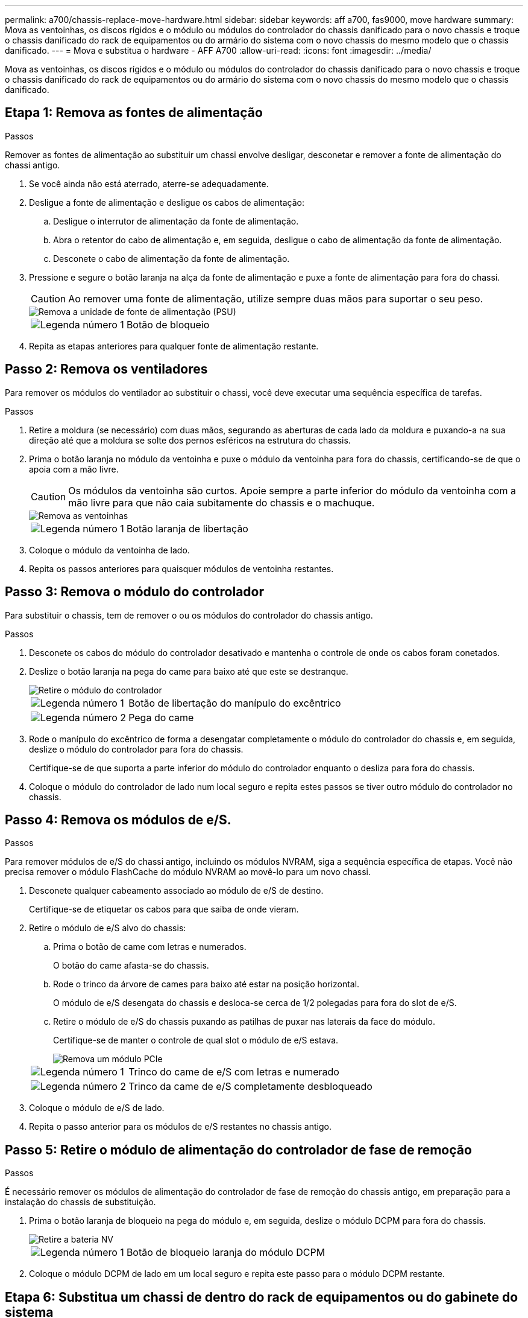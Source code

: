 ---
permalink: a700/chassis-replace-move-hardware.html 
sidebar: sidebar 
keywords: aff a700, fas9000, move hardware 
summary: Mova as ventoinhas, os discos rígidos e o módulo ou módulos do controlador do chassis danificado para o novo chassis e troque o chassis danificado do rack de equipamentos ou do armário do sistema com o novo chassis do mesmo modelo que o chassis danificado. 
---
= Mova e substitua o hardware - AFF A700
:allow-uri-read: 
:icons: font
:imagesdir: ../media/


[role="lead"]
Mova as ventoinhas, os discos rígidos e o módulo ou módulos do controlador do chassis danificado para o novo chassis e troque o chassis danificado do rack de equipamentos ou do armário do sistema com o novo chassis do mesmo modelo que o chassis danificado.



== Etapa 1: Remova as fontes de alimentação

.Passos
Remover as fontes de alimentação ao substituir um chassi envolve desligar, desconetar e remover a fonte de alimentação do chassi antigo.

. Se você ainda não está aterrado, aterre-se adequadamente.
. Desligue a fonte de alimentação e desligue os cabos de alimentação:
+
.. Desligue o interrutor de alimentação da fonte de alimentação.
.. Abra o retentor do cabo de alimentação e, em seguida, desligue o cabo de alimentação da fonte de alimentação.
.. Desconete o cabo de alimentação da fonte de alimentação.


. Pressione e segure o botão laranja na alça da fonte de alimentação e puxe a fonte de alimentação para fora do chassi.
+

CAUTION: Ao remover uma fonte de alimentação, utilize sempre duas mãos para suportar o seu peso.

+
image::../media/drw_9000_remove_install_psu_module.gif[Remova a unidade de fonte de alimentação (PSU)]

+
[cols="1,3"]
|===


 a| 
image:../media/icon_round_1.png["Legenda número 1"]
 a| 
Botão de bloqueio

|===
. Repita as etapas anteriores para qualquer fonte de alimentação restante.




== Passo 2: Remova os ventiladores

Para remover os módulos do ventilador ao substituir o chassi, você deve executar uma sequência específica de tarefas.

.Passos
. Retire a moldura (se necessário) com duas mãos, segurando as aberturas de cada lado da moldura e puxando-a na sua direção até que a moldura se solte dos pernos esféricos na estrutura do chassis.
. Prima o botão laranja no módulo da ventoinha e puxe o módulo da ventoinha para fora do chassis, certificando-se de que o apoia com a mão livre.
+

CAUTION: Os módulos da ventoinha são curtos. Apoie sempre a parte inferior do módulo da ventoinha com a mão livre para que não caia subitamente do chassis e o machuque.

+
image::../media/drw_9000_remove_install_fan.png[Remova as ventoinhas]

+
[cols="1,3"]
|===


 a| 
image:../media/icon_round_1.png["Legenda número 1"]
 a| 
Botão laranja de libertação

|===
. Coloque o módulo da ventoinha de lado.
. Repita os passos anteriores para quaisquer módulos de ventoinha restantes.




== Passo 3: Remova o módulo do controlador

Para substituir o chassis, tem de remover o ou os módulos do controlador do chassis antigo.

.Passos
. Desconete os cabos do módulo do controlador desativado e mantenha o controle de onde os cabos foram conetados.
. Deslize o botão laranja na pega do came para baixo até que este se destranque.
+
image::../media/drw_9000_remove_pcm.png[Retire o módulo do controlador]

+
[cols="1,3"]
|===


 a| 
image:../media/icon_round_1.png["Legenda número 1"]
 a| 
Botão de libertação do manípulo do excêntrico



 a| 
image:../media/icon_round_2.png["Legenda número 2"]
 a| 
Pega do came

|===
. Rode o manípulo do excêntrico de forma a desengatar completamente o módulo do controlador do chassis e, em seguida, deslize o módulo do controlador para fora do chassis.
+
Certifique-se de que suporta a parte inferior do módulo do controlador enquanto o desliza para fora do chassis.

. Coloque o módulo do controlador de lado num local seguro e repita estes passos se tiver outro módulo do controlador no chassis.




== Passo 4: Remova os módulos de e/S.

.Passos
Para remover módulos de e/S do chassi antigo, incluindo os módulos NVRAM, siga a sequência específica de etapas. Você não precisa remover o módulo FlashCache do módulo NVRAM ao movê-lo para um novo chassi.

. Desconete qualquer cabeamento associado ao módulo de e/S de destino.
+
Certifique-se de etiquetar os cabos para que saiba de onde vieram.

. Retire o módulo de e/S alvo do chassis:
+
.. Prima o botão de came com letras e numerados.
+
O botão do came afasta-se do chassis.

.. Rode o trinco da árvore de cames para baixo até estar na posição horizontal.
+
O módulo de e/S desengata do chassis e desloca-se cerca de 1/2 polegadas para fora do slot de e/S.

.. Retire o módulo de e/S do chassis puxando as patilhas de puxar nas laterais da face do módulo.
+
Certifique-se de manter o controle de qual slot o módulo de e/S estava.

+
image::../media/drw_9000_remove_pcie_module.png[Remova um módulo PCIe]

+
[cols="1,3"]
|===


 a| 
image:../media/icon_round_1.png["Legenda número 1"]
 a| 
Trinco do came de e/S com letras e numerado



 a| 
image:../media/icon_round_2.png["Legenda número 2"]
 a| 
Trinco da came de e/S completamente desbloqueado

|===


. Coloque o módulo de e/S de lado.
. Repita o passo anterior para os módulos de e/S restantes no chassis antigo.




== Passo 5: Retire o módulo de alimentação do controlador de fase de remoção

.Passos
É necessário remover os módulos de alimentação do controlador de fase de remoção do chassis antigo, em preparação para a instalação do chassis de substituição.

. Prima o botão laranja de bloqueio na pega do módulo e, em seguida, deslize o módulo DCPM para fora do chassis.
+
image::../media/drw_9000_remove_nv_battery.png[Retire a bateria NV]

+
[cols="1,3"]
|===


 a| 
image:../media/icon_round_1.png["Legenda número 1"]
 a| 
Botão de bloqueio laranja do módulo DCPM

|===
. Coloque o módulo DCPM de lado em um local seguro e repita este passo para o módulo DCPM restante.




== Etapa 6: Substitua um chassi de dentro do rack de equipamentos ou do gabinete do sistema

.Passos
Você deve remover o chassi existente do rack de equipamentos ou do gabinete do sistema antes de instalar o chassi de substituição.

. Retire os parafusos dos pontos de montagem do chassis.
+

NOTE: Se o sistema estiver em um gabinete do sistema, talvez seja necessário remover o suporte de fixação traseiro.

. Com a ajuda de duas ou três pessoas, deslize o chassi antigo dos trilhos do rack em um gabinete do sistema ou suportes _L_ em um rack de equipamentos e, em seguida, coloque-o de lado.
. Se você ainda não está aterrado, aterre-se adequadamente.
. Usando duas ou três pessoas, instale o chassi de substituição no rack de equipamentos ou no gabinete do sistema guiando o chassi para os trilhos do rack em um gabinete do sistema ou suportes _L_ em um rack de equipamentos.
. Deslize o chassi até o rack de equipamentos ou o gabinete do sistema.
. Fixe a parte frontal do chassi ao rack de equipamentos ou ao gabinete do sistema usando os parafusos removidos do chassi antigo.
. Fixe a parte traseira do chassis ao rack de equipamentos ou ao gabinete do sistema.
. Se estiver a utilizar os suportes de gestão de cabos, retire-os do chassis antigo e, em seguida, instale-os no chassis de substituição.
. Se ainda não o tiver feito, instale a moldura.




== Passo 7: Mova o módulo LED USB para o novo chassi

.Passos
Uma vez que o novo chassi é instalado no rack ou gabinete, você deve mover o módulo LED USB do chassi antigo para o novo chassi.

. Localize o módulo LED USB na parte frontal do chassi antigo, diretamente sob os compartimentos de fonte de alimentação.
. Prima o botão de bloqueio preto no lado direito do módulo para soltar o módulo do chassis e, em seguida, deslize-o para fora do chassis antigo.
. Alinhe as extremidades do módulo com o compartimento de LED USB na parte inferior frontal do chassi de substituição e empurre cuidadosamente o módulo até encaixar no lugar.




== Passo 8: Instale o módulo de alimentação do controlador de estágio ao substituir o chassi

.Passos
Uma vez que o chassi de substituição é instalado no rack ou no gabinete do sistema, você deve reinstalar os módulos de alimentação do controlador de estágio nele.

. Alinhe a extremidade do módulo DCPM com a abertura do chassi e, em seguida, deslize-o cuidadosamente para dentro do chassi até que ele encaixe no lugar.
+

NOTE: O módulo e o slot são chaveados. Não force o módulo para dentro da abertura. Se o módulo não entrar facilmente, realinhar o módulo e inseri-lo no chassis.

. Repita este passo para o módulo DCPM restante.




== Passo 9: Instale ventiladores no chassi

.Passos
Para instalar os módulos do ventilador ao substituir o chassi, você deve executar uma sequência específica de tarefas.

. Alinhe as extremidades do módulo do ventilador de substituição com a abertura no chassi e, em seguida, deslize-o para dentro do chassi até que ele se encaixe no lugar.
+
Quando inserido num sistema ativo, o LED âmbar de atenção pisca quatro vezes quando o módulo da ventoinha é inserido com sucesso no chassis.

. Repita estes passos para os restantes módulos do ventilador.
. Alinhe a moldura com os pernos esféricos e, em seguida, empurre cuidadosamente a moldura para os pernos esféricos.




== Passo 10: Instale módulos de e/S.

.Passos
Para instalar módulos de e/S, incluindo os módulos NVRAM/FlashCache do chassi antigo, siga a sequência específica de etapas.

Você deve ter o chassi instalado para que você possa instalar os módulos de e/S nos slots correspondentes no novo chassi.

. Depois que o chassi de substituição for instalado no rack ou gabinete, instale os módulos de e/S em seus slots correspondentes no chassi de substituição, deslizando suavemente o módulo de e/S para o slot até que o trinco do came de e/S com letras e numerado comece a engatar e, em seguida, empurre o trinco do came de e/S totalmente para cima para bloquear o módulo no lugar.
. Recable o módulo I/o, conforme necessário.
. Repita a etapa anterior para os módulos de e/S restantes que você reservou.
+

NOTE: Se o chassi antigo tiver painéis de e/S vazios, mova-os para o chassi de substituição neste momento.





== Passo 11: Instale as fontes de alimentação

.Passos
A instalação das fontes de alimentação ao substituir um chassi envolve a instalação das fontes de alimentação no chassi de substituição e a conexão à fonte de alimentação.

. Utilizando ambas as mãos, apoie e alinhe as extremidades da fonte de alimentação com a abertura no chassis do sistema e, em seguida, empurre cuidadosamente a fonte de alimentação para o chassis até encaixar no devido lugar.
+
As fontes de alimentação são chaveadas e só podem ser instaladas de uma forma.

+

NOTE: Não utilize força excessiva ao deslizar a fonte de alimentação para o sistema. Pode danificar o conetor.

. Volte a ligar o cabo de alimentação e fixe-o à fonte de alimentação utilizando o mecanismo de bloqueio do cabo de alimentação.
+

NOTE: Ligue apenas o cabo de alimentação à fonte de alimentação. Não ligue o cabo de alimentação a uma fonte de alimentação neste momento.

. Repita as etapas anteriores para qualquer fonte de alimentação restante.




== Passo 12: Instale o controlador

.Passos
Depois de instalar o módulo do controlador e quaisquer outros componentes no novo chassis, inicie-o.

. Alinhe a extremidade do módulo do controlador com a abertura no chassis e, em seguida, empurre cuidadosamente o módulo do controlador até meio do sistema.
+

NOTE: Não introduza completamente o módulo do controlador no chassis até ser instruído a fazê-lo.

. Recable o console para o módulo do controlador e, em seguida, reconete a porta de gerenciamento.
. Ligue as fontes de alimentação a diferentes fontes de alimentação e, em seguida, ligue-as.
. Com a alavanca do came na posição aberta, deslize o módulo do controlador para dentro do chassi e empurre firmemente o módulo do controlador para dentro até que ele atenda ao plano médio e esteja totalmente assentado e, em seguida, feche a alça do came até que ele encaixe na posição travada.
+

NOTE: Não utilize força excessiva ao deslizar o módulo do controlador para o chassis; poderá danificar os conetores.

+
O módulo do controlador começa a arrancar assim que estiver totalmente assente no chassis.

. Repita os passos anteriores para instalar o segundo controlador no novo chassis.
. Inicialize cada nó no modo de manutenção:
+
.. À medida que cada nó inicia o arranque, prima `Ctrl-C` para interromper o processo de arranque quando vir a mensagem `Press Ctrl-C for Boot Menu`.
+

NOTE: Se você perder o prompt e os módulos do controlador iniciarem no ONTAP, digite `halt` e, em seguida, no prompt Loader ENTER `boot_ontap`, pressione `Ctrl-C` quando solicitado e, em seguida, repita esta etapa.

.. No menu de arranque, selecione a opção para o modo de manutenção.



